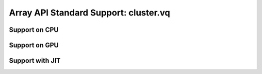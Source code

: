 Array API Standard Support: cluster.vq
=============================

.. _array_api_support_cluster_vq_cpu:

Support on CPU
--------------

.. array-api-support-per-function::
    :module: cluster.vq
    :backend_type: cpu

.. _array_api_support_cluster_vq_gpu:

Support on GPU
--------------

.. array-api-support-per-function::
    :module: cluster.vq
    :backend_type: gpu

.. _array_api_support_cluster_vq_jit:

Support with JIT
----------------

.. array-api-support-per-function::
    :module: cluster.vq
    :backend_type: jit
